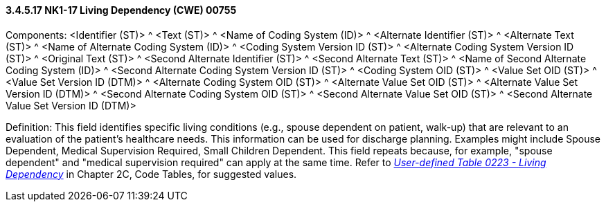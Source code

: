 ==== *3.4.5.17* NK1-17 Living Dependency (CWE) 00755

Components: <Identifier (ST)> ^ <Text (ST)> ^ <Name of Coding System (ID)> ^ <Alternate Identifier (ST)> ^ <Alternate Text (ST)> ^ <Name of Alternate Coding System (ID)> ^ <Coding System Version ID (ST)> ^ <Alternate Coding System Version ID (ST)> ^ <Original Text (ST)> ^ <Second Alternate Identifier (ST)> ^ <Second Alternate Text (ST)> ^ <Name of Second Alternate Coding System (ID)> ^ <Second Alternate Coding System Version ID (ST)> ^ <Coding System OID (ST)> ^ <Value Set OID (ST)> ^ <Value Set Version ID (DTM)> ^ <Alternate Coding System OID (ST)> ^ <Alternate Value Set OID (ST)> ^ <Alternate Value Set Version ID (DTM)> ^ <Second Alternate Coding System OID (ST)> ^ <Second Alternate Value Set OID (ST)> ^ <Second Alternate Value Set Version ID (DTM)>

Definition: This field identifies specific living conditions (e.g., spouse dependent on patient, walk-up) that are relevant to an evaluation of the patient's healthcare needs. This information can be used for discharge planning. Examples might include Spouse Dependent, Medical Supervision Required, Small Children Dependent. This field repeats because, for example, "spouse dependent" and "medical supervision required" can apply at the same time. Refer to file:///E:\V2\v2.9%20final%20Nov%20from%20Frank\V29_CH02C_Tables.docx#HL70223[_User-defined Table 0223 - Living Dependency_] in Chapter 2C, Code Tables, for suggested values.

